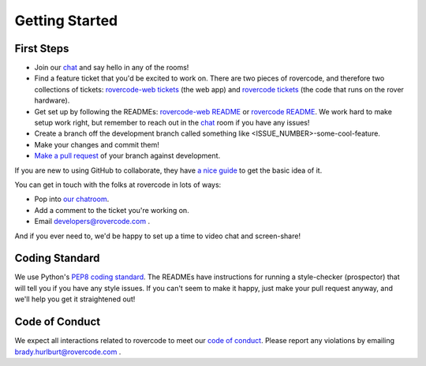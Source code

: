 
Getting Started
=====================

First Steps
-------------

- Join our chat_ and say hello in any of the rooms!

- Find a feature ticket that you'd be excited to work on. There are two pieces of rovercode, and therefore two collections of tickets: `rovercode-web tickets`_ (the web app) and `rovercode tickets`_ (the code that runs on the rover hardware).

- Get set up by following the READMEs: `rovercode-web README <https://github.com/rovercode/rovercode-web/blob/master/README.md>`_ or `rovercode README <https://github.com/rovercode/rovercode/blob/master/README.md>`_. We work hard to make setup work right, but remember to reach out in the chat_ room if you have any issues!

- Create a branch off the development branch called something like <ISSUE_NUMBER>-some-cool-feature.

- Make your changes and commit them!

- `Make a pull request <https://help.github.com/articles/about-pull-requests/>`_ of your branch against development.

If you are new to using GitHub to collaborate, they have `a nice guide <https://guides.github.com/introduction/flow/>`_ to get the basic idea of it.

You can get in touch with the folks at rovercode in lots of ways:

- Pop into `our chatroom <https://gitter.im/rovercode/Lobby>`_.

- Add a comment to the ticket you're working on.

- Email developers@rovercode.com .

And if you ever need to, we'd be happy to set up a time to video chat and screen-share!

Coding Standard
-----------------

We use Python's `PEP8 coding standard <https://www.python.org/dev/peps/pep-0008/>`_. The READMEs have instructions for running a style-checker (prospector) that will tell you if you have any style issues. If you can't seem to make it happy, just make your pull request anyway, and we'll help you get it straightened out!

Code of Conduct
-----------------

We expect all interactions related to rovercode to meet our `code of conduct <code_of_conduct.html>`_. Please report any violations by emailing brady.hurlburt@rovercode.com .

.. _chat: https://gitter.im/rovercode/Lobby
.. _rovercode: https://contributor-docs.rovercode.com/rovercode/development/index.html
.. _rovercode-web: https://contributor-docs.rovercode.com/rovercode/development/index.html
.. _`rovercode tickets`: https://github.com/rovercode/rovercode/issues
.. _`rovercode-web tickets`: https://github.com/rovercode/rovercode-web/issues

